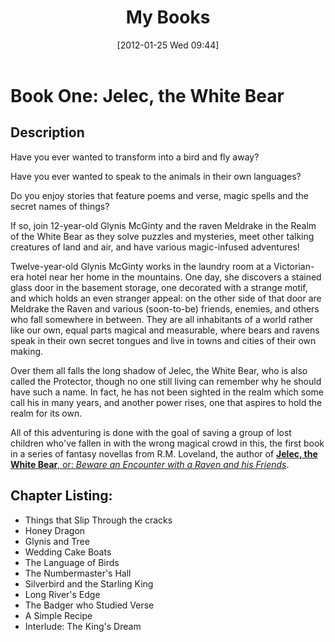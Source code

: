 #+POSTID: 105
#+DATE: [2012-01-25 Wed 09:44]
#+OPTIONS: toc:nil num:nil todo:nil pri:nil tags:nil ^:nil TeX:nil
#+CATEGORY: General, Pages, Fiction, Commerce
#+TAGS: fiction, jelec, meldrake, commerce, pages
#+DESCRIPTION: 
#+TITLE: My Books

* Book One: Jelec, the White Bear
  
[[./img/jelec-cover-small.jpg]]

** Description

Have you ever wanted to transform into a bird and fly away?

Have you ever wanted to speak to the animals in their own languages?

Do you enjoy stories that feature poems and verse, magic spells and the secret names of things?

If so, join 12-year-old Glynis McGinty and the raven Meldrake in the Realm of the White Bear as they solve puzzles and mysteries, meet other talking creatures of land and air, and have various magic-infused adventures!

Twelve-year-old Glynis McGinty works in the laundry room at a Victorian-era hotel near her home in the mountains. One day, she discovers a stained glass door in the basement storage, one decorated with a strange motif, and which holds an even stranger appeal: on the other side of that door are Meldrake the Raven and various (soon-to-be) friends, enemies, and others who fall somewhere in between. They are all inhabitants of a world rather like our own, equal parts magical and measurable, where bears and ravens speak in their own secret tongues and live in towns and cities of their own making. 

Over them all falls the long shadow of Jelec, the White Bear, who is also called the Protector, though no one still living can remember why he should have such a name. In fact, he has not been sighted in the realm which some call his in many years, and another power rises, one that aspires to hold the realm for its own.

All of this adventuring is done with the goal of saving a group of lost children who've fallen in with the wrong magical crowd in this, the first book in a series of fantasy novellas from R.M. Loveland, the author of [[http://www.amazon.com/dp/B006U337YW][*Jelec, the White Bear*, or: /Beware an Encounter with a Raven and his Friends/]].

** Chapter Listing:

- Things that Slip Through the cracks
- Honey Dragon
- Glynis and Tree
- Wedding Cake Boats
- The Language of Birds
- The Numbermaster's Hall
- Silverbird and the Starling King
- Long River's Edge
- The Badger who Studied Verse
- A Simple Recipe
- Interlude: The King's Dream

#+./img/jelec-cover-small.jpg http://jelec.files.wordpress.com/2012/01/wpid-jelec-cover-small.jpg
